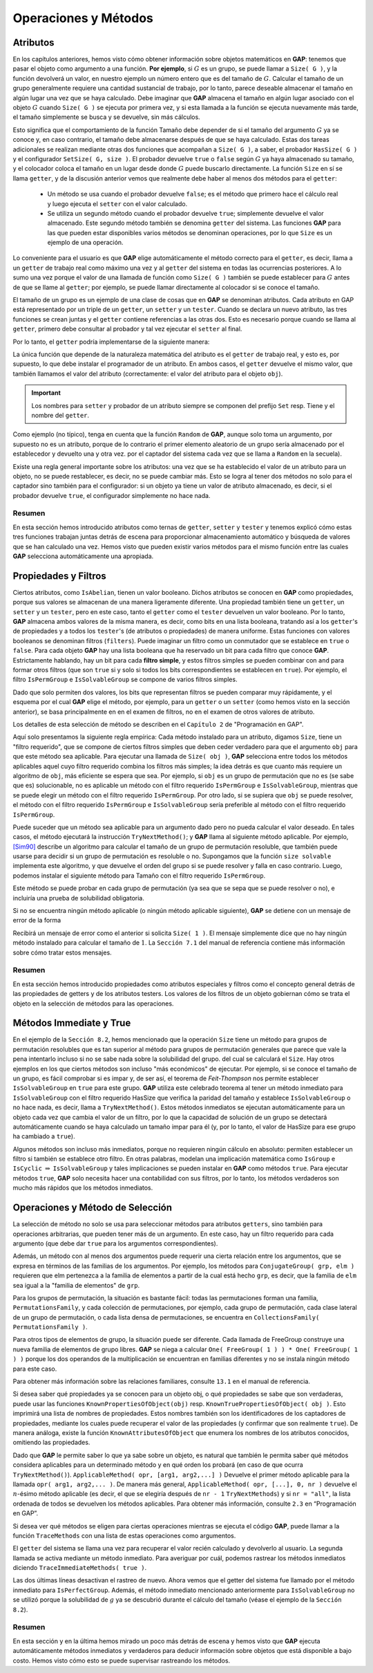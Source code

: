 .. role:: underline
    :class: underline

Operaciones y Métodos
========================

Atributos
---------------------------------------------

En los capítulos anteriores, hemos visto cómo obtener información sobre objetos matemáticos en **GAP**: :underline:`tenemos que pasar el objeto como argumento a una función`. **Por ejemplo**, si :math:`G` es un grupo, se puede llamar a ``Size( G )``, y la función devolverá un valor, en nuestro ejemplo un número entero que es del tamaño de :math:`G`. Calcular el tamaño de un grupo generalmente requiere una cantidad sustancial de trabajo, por lo tanto, parece deseable almacenar el tamaño en algún lugar una vez que se haya calculado. Debe imaginar que **GAP** almacena el tamaño en algún lugar asociado con el objeto :math:`G` cuando ``Size( G )`` se ejecuta por primera vez, y si esta llamada a la función se ejecuta nuevamente más tarde, el tamaño simplemente se busca y se devuelve, sin más cálculos.

Esto significa que el comportamiento de la función Tamaño debe depender de si el tamaño del argumento :math:`G` ya se conoce y, en caso contrario, el tamaño debe almacenarse después de que se haya calculado. Estas dos tareas adicionales se realizan mediante otras dos funciones que acompañan a ``Size( G )``, a saber, el probador ``HasSize( G )`` y el configurador ``SetSize( G, size )``. El probador devuelve ``true`` o ``false`` según :math:`G` ya haya almacenado su tamaño, y el colocador coloca el tamaño en un lugar desde donde :math:`G` puede buscarlo directamente. La función ``Size`` en sí se llama ``getter``, y de la discusión anterior vemos que realmente debe haber al menos dos métodos para el ``getter``:
    
    - Un método se usa cuando el probador devuelve ``false``; es el método que primero hace el cálculo real y luego ejecuta el ``setter`` con el valor calculado.
    - Se utiliza un segundo método cuando el probador devuelve ``true``; simplemente devuelve el valor almacenado. Este segundo método también se denomina ``getter`` del sistema. Las funciones **GAP** para las que pueden estar disponibles varios métodos se denominan operaciones, por lo que ``Size`` es un ejemplo de una operación.

Lo conveniente para el usuario es que **GAP** elige automáticamente el método correcto para el ``getter``, es decir, llama a un ``getter`` de trabajo real como máximo una vez y al ``getter`` del sistema en todas las ocurrencias posteriores. A lo sumo una vez porque el valor de una llamada de función como ``Size( G )`` también se puede establecer para :math:`G` antes de que se llame al ``getter``; por ejemplo, se puede llamar directamente al colocador si se conoce el tamaño.

El tamaño de un grupo es un ejemplo de una clase de cosas que en **GAP** se denominan :underline:`atributos`. Cada atributo en GAP está representado por un triple de un ``getter``, un ``setter`` y un ``tester``. Cuando se declara un nuevo atributo, las tres funciones se crean juntas y el ``getter`` contiene referencias a las otras dos. Esto es necesario porque cuando se llama al ``getter``, primero debe consultar al probador y tal vez ejecutar el ``setter`` al final.

Por lo tanto, el ``getter`` podría implementarse de la siguiente manera:

.. code-block:: gap
    :caption: implementación de getter
    :linenos:
    :name: getter
    
    getter := function( obj )
        local value;
        if tester( obj ) then
            value := system_getter( obj );
        else
            value := real_work_getter( obj );
            setter( obj, value );
        fi;
        return value;
    end;

La única función que depende de la naturaleza matemática del atributo es el ``getter`` de trabajo real, y esto es, por supuesto, lo que debe instalar el programador de un atributo. En ambos casos, el ``getter`` devuelve el mismo valor, que también llamamos el valor del atributo (correctamente: el valor del atributo para el objeto ``obj``).

.. important::

    Los nombres para ``setter`` y probador de un atributo siempre se componen del prefijo ``Set`` resp. Tiene y el nombre del ``getter``.


Como ejemplo (no típico), tenga en cuenta que la función ``Random`` de **GAP**, aunque solo toma un argumento, por supuesto no es un atributo, porque de lo contrario el primer elemento aleatorio de un grupo sería almacenado por el establecedor y devuelto una y otra vez. por el captador del sistema cada vez que se llama a ``Random`` en la secuela).


Existe una regla general importante sobre los atributos: una vez que se ha establecido el valor de un atributo para un objeto, no se puede restablecer, es decir, no se puede cambiar más. Esto se logra al tener dos métodos no solo para el captador sino también para el configurador: si un objeto ya tiene un valor de atributo almacenado, es decir, si el probador devuelve ``true``, el configurador simplemente no hace nada.


.. code-block:: gap
    :caption: función SetSize
    :name: funcion_SetSize
    
    gap> G := SymmetricGroup(8);; Size(G);
    40320
    gap> SetSize( G, 0 ); Size( G );
    40320

Resumen
~~~~~~~~~~~~

En esta sección hemos introducido atributos como ternas de ``getter``, ``setter`` y ``tester`` y tenemos
explicó cómo estas tres funciones trabajan juntas detrás de escena para proporcionar almacenamiento automático y búsqueda de valores que se han calculado una vez. Hemos visto que pueden existir varios métodos para el mismo
función entre las cuales **GAP** selecciona automáticamente una apropiada.

Propiedades y Filtros
---------------------------------------------

Ciertos atributos, como ``IsAbelian``, tienen un valor booleano. Dichos atributos se conocen en **GAP** como propiedades, porque sus valores se almacenan de una manera ligeramente diferente. Una propiedad también tiene un ``getter``, un ``setter`` y un ``tester``, pero en este caso, tanto el ``getter`` como el ``tester`` devuelven un valor booleano. Por lo tanto, **GAP** almacena ambos valores de la misma manera, es decir, como bits en una lista booleana, tratando así a los ``getter``'s de propiedades y a todos los ``tester``'s (de atributos o propiedades) de manera uniforme. :underline:`Estas funciones con valores booleanos se denominan filtros` (``filters``). Puede imaginar un filtro como un conmutador que se establece en ``true`` o ``false``. Para cada objeto **GAP** hay una lista booleana que ha reservado un bit para cada filtro que conoce **GAP**. Estrictamente hablando, hay un bit para cada **filtro simple**, y estos filtros simples se pueden combinar con ``and`` para formar otros filtros (que son ``true`` si y solo si todos los bits correspondientes se establecen en ``true``). Por ejemplo, el filtro ``IsPermGroup`` e ``IsSolvableGroup`` se compone de varios filtros simples.

Dado que solo permiten dos valores, los bits que representan filtros se pueden comparar muy rápidamente, y el esquema por el cual **GAP** elige el método, por ejemplo, para un ``getter`` o un ``setter`` (como hemos visto en la sección anterior), se basa principalmente en en el examen de filtros, no en el examen de otros valores de atributo.

Los detalles de esta selección de método se describen en el ``Capítulo 2`` de "Programación en GAP".

Aquí solo presentamos la siguiente regla empírica: Cada método instalado para un atributo, digamos ``Size``, tiene un "filtro requerido", que se compone de ciertos filtros simples que deben ceder verdadero para que el argumento ``obj`` para que este método sea aplicable. Para ejecutar una llamada de ``Size( obj )``, **GAP** selecciona entre todos los métodos aplicables aquel cuyo filtro requerido combina los filtros más simples; la idea detrás es que cuanto más requiere un algoritmo de ``obj``, más eficiente se espera que sea. Por ejemplo, si ``obj`` es un grupo de permutación que no es (se sabe que es) solucionable, no es aplicable un método con el filtro requerido ``IsPermGroup`` e ``IsSolvableGroup``, mientras que se puede elegir un método con el filtro requerido ``IsPermGroup``. Por otro lado, si se supiera que ``obj`` se puede resolver, el método con el filtro requerido ``IsPermGroup`` e ``IsSolvableGroup`` sería preferible al método con el filtro requerido ``IsPermGroup``.

Puede suceder que un método sea aplicable para un argumento dado pero no pueda calcular el valor deseado. En tales casos, el método ejecutará la instrucción ``TryNextMethod()``; y **GAP** llama al siguiente método aplicable. Por ejemplo, `[Sim90] <https://core.ac.uk/download/pdf/82747608.pdf>`_ describe un algoritmo para calcular el tamaño de un grupo de permutación resoluble, que también puede usarse para decidir si un grupo de permutación es resoluble o no. Supongamos que la función ``size solvable`` implementa este algoritmo, y que devuelve el orden del grupo si se puede resolver y falla en caso contrario. Luego, podemos instalar el siguiente método para Tamaño con el filtro requerido ``IsPermGroup``.

.. code-block:: gap
    :caption: función TryNextMethod()
    :linenos:
    :name: funcion_TryNextMethod
    
    function( G )
        local value;
        value := size_solvable( G );
        if value <> fail then
            return value;
        else
            TryNextMethod();
        fi;
    end;


Este método se puede probar en cada grupo de permutación (ya sea que se sepa que se puede resolver o no), e incluiría una prueba de solubilidad obligatoria.

Si no se encuentra ningún método aplicable (o ningún método aplicable siguiente), **GAP** se detiene con un mensaje de error de la forma

.. code-block:: gap
    :caption: mensaje de error
    :name: mensaje_de_error
    
    Error, no method found! For debugging hints type ?Recovery from NoMethodFound
    Error, no 1st choice method found for ‘Size’ on 1 arguments called from
    ... lines deleted here ...

Recibirá un mensaje de error como el anterior si solicita ``Size( 1 )``. El mensaje simplemente dice que no hay ningún método instalado para calcular el tamaño de :math:`1`. La ``Sección 7.1`` del manual de referencia contiene más información sobre cómo tratar estos mensajes.

Resumen
~~~~~~~~~~~

En esta sección hemos introducido propiedades como atributos especiales y filtros como el concepto general detrás de las propiedades de getters y de los atributos testers. Los valores de los filtros de un objeto gobiernan cómo se trata el objeto en la selección de métodos para las operaciones.

Métodos Immediate y True
---------------------------------------------

En el ejemplo de la ``Sección 8.2``, hemos mencionado que la operación ``Size`` tiene un método para grupos de permutación resolubles que es tan superior al método para grupos de permutación generales que parece que vale la pena intentarlo incluso si no se sabe nada sobre la solubilidad del grupo. del cual se calculará el ``Size``. Hay otros ejemplos en los que ciertos métodos son incluso "más económicos" de ejecutar. Por ejemplo, si se conoce el tamaño de un grupo, es fácil comprobar si es impar y, de ser así, el teorema de *Feit-Thompson* nos permite establecer ``IsSolvableGroup`` en ``true`` para este grupo. **GAP** utiliza este celebrado teorema al tener un método inmediato para ``IsSolvableGroup`` con el filtro requerido HasSize que verifica la paridad del tamaño y establece ``IsSolvableGroup`` o no hace nada, es decir, llama a ``TryNextMethod()``. Estos métodos inmediatos se ejecutan automáticamente para un objeto cada vez que cambia el valor de un filtro, por lo que la capacidad de solución de un grupo se detectará automáticamente cuando se haya calculado un tamaño impar para él (y, por lo tanto, el valor de HasSize para ese grupo ha cambiado a ``true``).

Algunos métodos son incluso más inmediatos, porque no requieren ningún cálculo en absoluto: permiten establecer un filtro si también se establece otro filtro. En otras palabras, modelan una implicación matemática como ``IsGroup`` e ``IsCyclic`` :math:`\Rightarrow` ``IsSolvableGroup`` y tales implicaciones se pueden instalar en **GAP** como métodos ``true``. Para ejecutar métodos ``true``, **GAP** solo necesita hacer una contabilidad con sus filtros, por lo tanto, los métodos verdaderos son mucho más rápidos que los métodos inmediatos.

Operaciones y Método de Selección
---------------------------------------------

La selección de método no solo se usa para seleccionar métodos para atributos ``getters``, sino también para operaciones arbitrarias, que pueden tener más de un argumento. En este caso, hay un filtro requerido para cada argumento (que debe dar ``true`` para los argumentos correspondientes).

Además, un método con al menos dos argumentos puede requerir una cierta relación entre los argumentos, que se expresa en términos de las familias de los argumentos. Por ejemplo, los métodos para ``ConjugateGroup( grp, elm )`` requieren que elm pertenezca a la familia de elementos a partir de la cual está hecho ``grp``, es decir, que la familia de ``elm`` sea igual a la "familia de elementos" de ``grp``.

Para los grupos de permutación, la situación es bastante fácil: todas las permutaciones forman una familia, ``PermutationsFamily``, y cada colección de permutaciones, por ejemplo, cada grupo de permutación, cada clase lateral de un grupo de permutación, o cada lista densa de permutaciones, se encuentra en ``CollectionsFamily( PermutationsFamily )``.

Para otros tipos de elementos de grupo, la situación puede ser diferente. Cada llamada de FreeGroup construye una nueva familia de elementos de grupo libres. **GAP** se niega a calcular ``One( FreeGroup( 1 ) ) * One( FreeGroup( 1 ) )`` porque los dos operandos de la multiplicación se encuentran en familias diferentes y no se instala ningún método para este caso.

Para obtener más información sobre las relaciones familiares, consulte ``13.1`` en el manual de referencia.

Si desea saber qué propiedades ya se conocen para un objeto obj, o qué propiedades se sabe que son verdaderas, puede usar las funciones ``KnownPropertiesOfObject(obj)`` resp. ``KnownTruePropertiesOfObject( obj )``. Esto imprimirá una lista de nombres de propiedades. Estos nombres también son los identificadores de los captadores de propiedades, mediante los cuales puede recuperar el valor de las propiedades (y confirmar que son realmente ``true``). De manera análoga, existe la función ``KnownAttributesOfObject`` que enumera los nombres de los atributos conocidos, omitiendo las propiedades.

Dado que **GAP** le permite saber lo que ya sabe sobre un objeto, es natural que también le permita saber qué métodos considera aplicables para un determinado método y en qué orden los probará (en caso de que ocurra ``TryNextMethod()``). ``ApplicableMethod( opr, [arg1, arg2,...] )`` Devuelve el primer método aplicable para la llamada ``opr( arg1, arg2,... )``. De manera más general, ``ApplicableMethod( opr, [...], 0, nr )`` devuelve el :math:`n`-ésimo método aplicable (es decir, el que se elegiría después de ``nr - 1`` ``TryNextMethods``) y si ``nr = "all"``, la lista ordenada de todos se devuelven los métodos aplicables. Para obtener más información, consulte ``2.3`` en “Programación en GAP”.

Si desea ver qué métodos se eligen para ciertas operaciones mientras se ejecuta el código **GAP**, puede llamar a la función ``TraceMethods`` con una lista de estas operaciones como argumentos.

.. code-block:: gap
    :caption: TraceMethods
    :name: TraceMethods
    
    gap> TraceMethods( [ Size ] );
    gap> g:= Group( (1,2,3), (1,2) );; Size( g );
    #I Size: for a permutation group
    #I Setter(Size): system setter
    #I Size: system getter
    #I Size: system getter
    6

El ``getter`` del sistema se llama una vez para recuperar el valor recién calculado y devolverlo al usuario. La segunda llamada se activa mediante un método inmediato. Para averiguar por cuál, podemos rastrear los métodos inmediatos diciendo ``TraceImmediateMethods( true )``.


.. code-block:: gap
    :caption: TraceImmediateMethods( true )
    :name: TraceImmediateMethods
    
    gap> TraceImmediateMethods( true );
    gap> g:= Group( (1,2,3), (1,2) );;
    #I immediate: Size
    #I immediate: IsCyclic
    #I immediate: IsCommutative
    #I immediate: IsTrivial
    gap> Size( g );
    #I Size: for a permutation group
    #I immediate: IsNonTrivial
    #I immediate: Size
    #I immediate: IsNonTrivial
    #I immediate: GeneralizedPcgs
    #I Setter(Size): system setter
    #I Size: system getter
    #I immediate: IsPerfectGroup
    #I Size: system getter
    #I immediate: IsEmpty
    6
    gap> TraceImmediateMethods( false );
    gap> UntraceMethods( [ Size ] );

Las dos últimas líneas desactivan el rastreo de nuevo. Ahora vemos que el getter del sistema fue llamado por el método inmediato para ``IsPerfectGroup``. Además, el método inmediato mencionado anteriormente para ``IsSolvableGroup`` no se utilizó porque la solubilidad de :math:`g` ya se descubrió durante el cálculo del tamaño (véase el ejemplo de la ``Sección 8.2``).

Resumen
~~~~~~~~~~~~~~~~~~~~~~~~

En esta sección y en la última hemos mirado un poco más detrás de escena y hemos visto que **GAP** ejecuta automáticamente métodos inmediatos y verdaderos para deducir información sobre objetos que está disponible a bajo costo. Hemos visto cómo esto se puede supervisar rastreando los métodos.